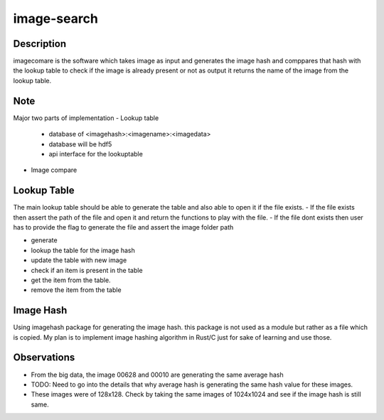 ============
image-search
============

.. image:: docs/imagecomparison.png

Description
===========

imagecomare is the software which takes image as input and generates the image hash and
comppares that hash with the lookup table to check if the image is already present or not
as output it returns the name of the image from the lookup table.

Note
====

Major two parts of implementation
- Lookup table
    - database of <imagehash>:<imagename>:<imagedata>
    - database will be hdf5
    - api interface for the lookuptable


- Image compare




Lookup Table
============

The main lookup table should be able to generate the table and also able to open it if the file exists.
- If the file exists then assert the path of the file and open it and return the functions to play with the file.
- If the file dont exists then user has to provide the flag to generate the file and assert the image folder path

- generate 
- lookup the table for the image hash
- update the table with new image
- check if an item is present in the table
- get the item from the table. 
- remove the item from the table

Image Hash
==========

Using imagehash package for generating the image hash. this package is not used as a module but rather as a file which is copied.
My plan is to implement image hashing algorithm in Rust/C just for sake of learning and use those.


Observations
============

- From the big data, the image 00628 and 00010 are generating the same average hash
- TODO: Need to go into the details that why average hash is generating the same hash value for these images.
- These images were of 128x128. Check by taking the same images of 1024x1024 and see if the image hash is still same.
